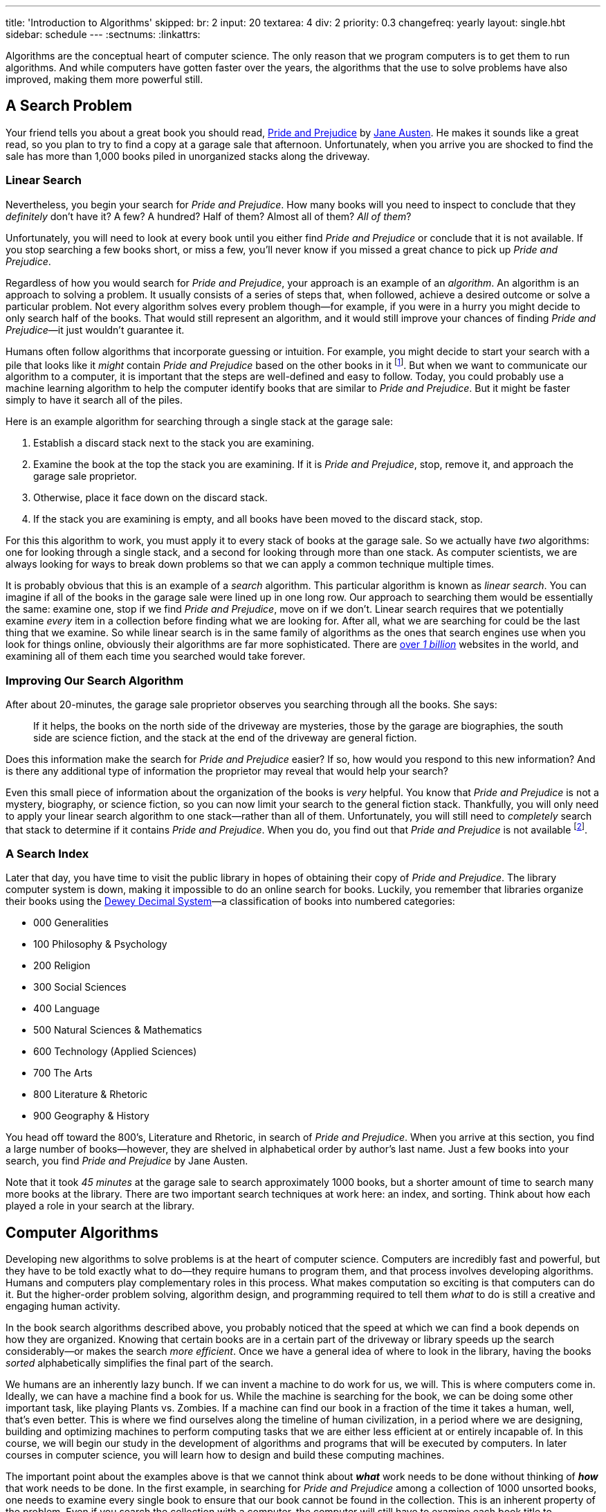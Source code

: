 ---
title: 'Introduction to Algorithms'
skipped:
  br: 2
  input: 20
  textarea: 4
  div: 2
priority: 0.3
changefreq: yearly
layout: single.hbt
sidebar: schedule
---
:sectnums:
:linkattrs:

[.lead]
//
Algorithms are the conceptual heart of computer science.
//
The only reason that we program computers is to get them to run algorithms.
//
And while computers have gotten faster over the years, the algorithms that the
use to solve problems have also improved, making them more powerful still.

== A Search Problem

Your friend tells you about a great book you should read,
//
https://en.wikipedia.org/wiki/Pride_and_Prejudice[Pride and Prejudice]
//
by
//
https://en.wikipedia.org/wiki/Jane_Austen[Jane Austen].
//
He makes it sounds like a great read, so you plan to try to find a copy at a
garage sale that afternoon.
//
Unfortunately, when you arrive you are shocked to find the sale has more than
1,000 books piled in unorganized stacks along the driveway.

=== Linear Search

Nevertheless, you begin your search for _Pride and Prejudice_.
//
How many books will you need to inspect to conclude that they _definitely_ don't
have it? A few? A hundred? Half of them? Almost all of them? _All of them_?

Unfortunately, you will need to look at every book until you either find _Pride
and Prejudice_ or conclude that it is not available.
//
If you stop searching a few books short, or miss a few, you'll never know if you
missed a great chance to pick up _Pride and Prejudice_.

Regardless of how you would search for _Pride and Prejudice_, your approach is
an example of an _algorithm_.
//
An algorithm is an approach to solving a problem.
//
It usually consists of a series of steps that, when followed, achieve a desired
outcome or solve a particular problem.
//
Not every algorithm solves every problem though&mdash;for example, if you were
in a hurry you might decide to only search half of the books.
//
That would still represent an algorithm, and it would still improve your chances
of finding _Pride and Prejudice_&mdash;it just wouldn't guarantee it.

Humans often follow algorithms that incorporate guessing or intuition.
//
For example, you might decide to start your search with a pile that looks like
it _might_ contain _Pride and Prejudice_ based on the other books in it
//
footnote:[https://en.wikipedia.org/wiki/Sense_and_Sensibility[Sense and
Sensibility],
//
https://en.wikipedia.org/wiki/Mansfield_Park[Mansfield Park],
//
https://en.wikipedia.org/wiki/Emma_(novel)[Emma],
//
etc.].
//
But when we want to communicate our algorithm to a computer, it is important
that the steps are well-defined and easy to follow.
//
Today, you could probably use a machine learning algorithm to help the computer
identify books that are similar to _Pride and Prejudice_.
//
But it might be faster simply to have it search all of the piles.

Here is an example algorithm for searching through a single stack at the garage
sale:

. Establish a discard stack next to the stack you are examining.
//
. Examine the book at the top the stack you are examining. If it is _Pride and
Prejudice_, stop, remove it, and approach the garage sale proprietor.
//
. Otherwise, place it face down on the discard stack.
//
. If the stack you are examining is empty, and all books have been moved to the
discard stack, stop.

For this this algorithm to work, you must apply it to every stack of books at
the garage sale.
//
So we actually have _two_ algorithms: one for looking through a single stack, and
a second for looking through more than one stack.
//
As computer scientists, we are always looking for ways to break down problems
so that we can apply a common technique multiple times.

It is probably obvious that this is an example of a _search_ algorithm.
//
This particular algorithm is known as _linear search_.
//
You can imagine if all of the books in the garage sale were lined up in one long
row.
//
Our approach to searching them would be essentially the same: examine one, stop
if we find _Pride and Prejudice_, move on if we don't.
//
Linear search requires that we potentially examine _every_ item in a collection
before finding what we are looking for.
//
After all, what we are searching for could be the last thing that we examine.
//
So while linear search is in the same family of algorithms as the ones that
search engines use when you look for things online, obviously their algorithms
are far more sophisticated.
//
There are http://www.internetlivestats.com/total-number-of-websites/[over _1
billion_] websites in the world, and examining all of them each time you
searched would take forever.

=== Improving Our Search Algorithm

After about 20-minutes, the garage sale proprietor observes you searching
through all the books.
//
She says:

[quote]
//
____
//
If it helps, the books on the north side of the driveway are mysteries, those by
the garage are biographies, the south side are science fiction, and the stack at
the end of the driveway are general fiction.
//
____

Does this information make the search for _Pride and Prejudice_ easier?
//
If so, how would you respond to this new information?
//
And is there any additional type of information the proprietor may reveal that
would help your search?

Even this small piece of information about the organization of the books is
_very_ helpful.
//
You know that _Pride and Prejudice_ is not a mystery, biography, or science
fiction, so you can now limit your search to the general fiction stack.
//
Thankfully, you will only need to apply your linear search algorithm to one
stack&mdash;rather than all of them.
//
Unfortunately, you will still need to _completely_ search that stack to
determine if it contains _Pride and Prejudice_.
//
When you do, you find out that _Pride and Prejudice_ is not available
footnote:[Of course not! Nobody gives a book that good away.].

=== A Search Index

Later that day, you have time to visit the public library in hopes of obtaining
their copy of _Pride and Prejudice_.
//
The library computer system is down, making it impossible to do an online search
for books.
//
Luckily, you remember that libraries organize their books using the
//
https://en.wikipedia.org/wiki/Dewey_Decimal_Classification[Dewey Decimal
System]&mdash;a classification of books into numbered categories:

* 000 Generalities
//
* 100 Philosophy & Psychology
//
* 200 Religion
//
* 300 Social Sciences
//
* 400 Language
//
* 500 Natural Sciences & Mathematics
//
* 600 Technology (Applied Sciences)
//
* 700 The Arts
//
* 800 Literature & Rhetoric
//
* 900 Geography & History

You head off toward the 800's, Literature and Rhetoric, in search of _Pride and
Prejudice_.
//
When you arrive at this section, you find a large number of books&mdash;however,
they are shelved in alphabetical order by author's last name.
//
Just a few books into your search, you find _Pride and Prejudice_ by Jane
Austen.

Note that it took _45 minutes_ at the garage sale to search approximately 1000
books, but a shorter amount of time to search many more books at the library.
//
There are two important search techniques at work here: an index, and sorting.
//
Think about how each played a role in your search at the library.

== Computer Algorithms

Developing new algorithms to solve problems is at the heart of computer science.
//
Computers are incredibly fast and powerful, but they have to be told exactly
what to do&mdash;they require humans to program them, and that process involves
developing algorithms.
//
Humans and computers play complementary roles in this process.
//
What makes computation so exciting is that computers can do it.
//
But the higher-order problem solving, algorithm design, and programming required
to tell them _what_ to do is still a creative and engaging human activity.

In the book search algorithms described above, you probably noticed that the
speed at which we can find a book depends on how they are organized.
//
Knowing that certain books are in a certain part of the driveway or library
speeds up the search considerably&mdash;or makes the search _more efficient_.
//
Once we have a general idea of where to look in the library, having the books
_sorted_ alphabetically simplifies the final part of the search.

We humans are an inherently lazy bunch.
//
If we can invent a machine to do work for us, we will.
//
This is where computers come in.
//
Ideally, we can have a machine find a book for us.
//
While the machine is searching for the book, we can be doing some other
important task, like playing Plants vs.  Zombies.
//
If a machine can find our book in a fraction of the time it takes a human, well,
that's even better.
//
This is where we find ourselves along the timeline of human civilization, in a
period where we are designing, building and optimizing machines to perform
computing tasks that we are either less efficient at or entirely incapable of.
//
In this course, we will begin our study in the development of algorithms and
programs that will be executed by computers.
//
In later courses in computer science, you will learn how to design and build
these computing machines.

The important point about the examples above is that we cannot think about
*_what_* work needs to be done without thinking of *_how_* that work needs to be
done.
//
In the first example, in searching for _Pride and Prejudice_ among a collection
of 1000 unsorted books, one needs to examine every single book to ensure that
our book cannot be found in the collection.
//
This is an inherent property of the problem.
//
Even if you search the collection with a computer, the computer will still have
to examine each book title to determine if our book is in the collection.
//
If you use a different computer, one that is 100 times faster than your current
computer, you will still need to look at all 1000 book titles to determine if
your desired book is among the collection.
//
A faster computer can only perform each individual step of an algorithm faster;
it cannot eliminate any of the steps of the algorithm, since every one of those
steps still needs to be performed in order for the algorithm to run correctly.
//
If your fast computer only looks at the first 999 books, the last book could
have been _Pride and Prejudice_ and neither you or the program would have any way of
knowing for certain if it is in the collection—except by continuing onward and
inspecting that final book.

This course is not just about computer programming.
//
We will be doing a fair amount of that, but we will also introduce you to some
of the basic theoretical ideas in computer science, as well as introducing the
skill of programming computers.
//
You will be gaining a high-level understanding of how computers work as machines
and you will be learning how to design high-quality and efficient software.
//
We will address algorithm design and analysis and build up to program design
techniques for larger software projects.
//
These topics are important concepts and skills in computer science, but they are
only the tip of the iceberg.

// vim: ts=2:sw=2:et:ft=asciidoc
